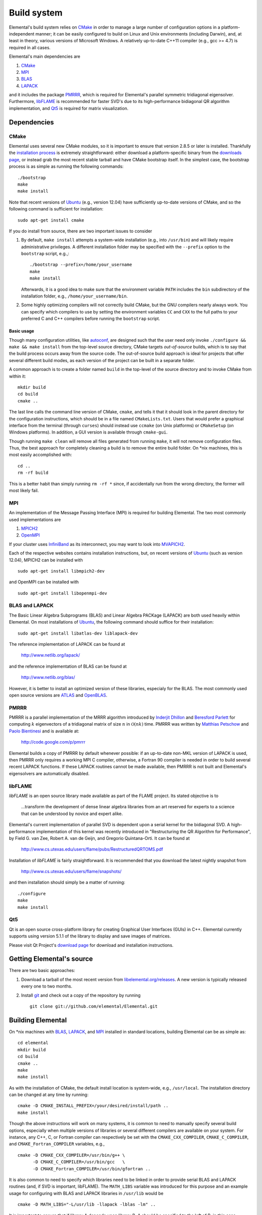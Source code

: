 Build system
************
Elemental's build system relies on `CMake <http://www.cmake.org>`__
in order to manage a large number of configuration options in a
platform-independent manner; it can be easily configured to build on Linux and 
Unix environments (including Darwin), and, at least in theory, various versions
of Microsoft Windows. A relatively up-to-date C++11 compiler 
(e.g., gcc >= 4.7) is required in all cases.

Elemental's main dependencies are

1. `CMake <http://www.cmake.org/>`__
2. `MPI <http://en.wikipedia.org/wiki/Message_Passing_Interface>`__
3. `BLAS <http://netlib.org/blas>`__
4. `LAPACK <http://netlib.org/lapack>`__

and it includes the package `PMRRR <http://code.google.com/p/pmrrr>`_, which is
required for Elemental's parallel symmetric tridiagonal eigensolver.
Furthermore, `libFLAME <http://www.cs.utexas.edu/users/flame/>`_ is recommended
for faster SVD's due to its high-performance bidiagonal QR algorithm
implementation, and `Qt5 <http://qt-project.org>`_ is required for matrix
visualization.

Dependencies
============

CMake
-----
Elemental uses several new CMake modules, so it is important to ensure that 
version 2.8.5 or later is installed. Thankfully the 
`installation process <http://www.cmake.org/cmake/help/install.html>`_
is extremely straightforward: either download a platform-specific binary from
the `downloads page <http://www.cmake.org/cmake/resources/software.html>`_,
or instead grab the most recent stable tarball and have CMake bootstrap itself.
In the simplest case, the bootstrap process is as simple as running the 
following commands::

    ./bootstrap
    make
    make install

Note that recent versions of `Ubuntu <http://www.ubuntu.com/>`__ (e.g., version 12.04) have sufficiently up-to-date
versions of CMake, and so the following command is sufficient for installation::

    sudo apt-get install cmake

If you do install from source, there are two important issues to consider

1. By default, ``make install`` attempts a system-wide installation 
   (e.g., into ``/usr/bin``) and will likely require administrative privileges.
   A different installation folder may be specified with the ``--prefix`` 
   option to the ``bootstrap`` script, e.g.,::

    ./bootstrap --prefix=/home/your_username
    make
    make install

   Afterwards, it is a good idea to make sure that the environment variable 
   ``PATH`` includes the ``bin`` subdirectory of the installation folder, e.g.,
   ``/home/your_username/bin``.

2. Some highly optimizing compilers will not correctly build CMake, but the GNU
   compilers nearly always work. You can specify which compilers to use by
   setting the environment variables ``CC`` and ``CXX`` to the full paths to 
   your preferred C and C++ compilers before running the ``bootstrap`` script.

Basic usage
^^^^^^^^^^^
Though many configuration utilities, like 
`autoconf <http://www.gnu.org/software/autoconf/>`_, are designed such that
the user need only invoke ``./configure && make && make install`` from the
top-level source directory, CMake targets *out-of-source* builds, which is 
to say that the build process occurs away from the source code. The 
out-of-source build approach is ideal for projects that offer several 
different build modes, as each version of the project can be built in a 
separate folder.

A common approach is to create a folder named ``build`` in the top-level of 
the source directory and to invoke CMake from within it::

    mkdir build
    cd build
    cmake ..

The last line calls the command line version of CMake, ``cmake``,
and tells it that it should look in the parent directory for the configuration
instructions, which should be in a file named ``CMakeLists.txt``. Users that 
would prefer a graphical interface from the terminal (through ``curses``)
should instead use ``ccmake`` (on Unix platforms) or ``CMakeSetup`` 
(on Windows platforms). In addition, a GUI version is available through 
``cmake-gui``. 

Though running ``make clean`` will remove all files generated from running 
``make``, it will not remove configuration files. Thus, the best approach for
completely cleaning a build is to remove the entire build folder. On \*nix 
machines, this is most easily accomplished with::

    cd .. 
    rm -rf build

This is a better habit than simply running ``rm -rf *`` since, 
if accidentally run from the wrong directory, the former will most likely fail.

MPI
---
An implementation of the Message Passing Interface (MPI) is required for 
building Elemental. The two most commonly used implementations are

1. `MPICH2 <http://www.mcs.anl.gov/research/projects/mpich2/>`_
2. `OpenMPI <http://www.open-mpi.org/>`_

If your cluster uses `InfiniBand <http://en.wikipedia.org/wiki/InfiniBand>`_ as its interconnect, you may want to look into 
`MVAPICH2 <http://mvapich.cse.ohio-state.edu/overview/mvapich2/>`_.

Each of the respective websites contains installation instructions, but, on recent versions of `Ubuntu <http://www.ubuntu.com/>`__ (such as version 12.04), 
MPICH2 can be installed with ::

    sudo apt-get install libmpich2-dev

and OpenMPI can be installed with ::

    sudo apt-get install libopenmpi-dev

BLAS and LAPACK
---------------
The Basic Linear Algebra Subprograms (BLAS) and Linear Algebra PACKage (LAPACK) 
are both used heavily within Elemental. On most installations of `Ubuntu <http://www.ubuntu.com>`__, the following command should suffice for their installation::

    sudo apt-get install libatlas-dev liblapack-dev

The reference implementation of LAPACK can be found at

    http://www.netlib.org/lapack/

and the reference implementation of BLAS can be found at

    http://www.netlib.org/blas/

However, it is better to install an optimized version of these libraries,
especialy for the BLAS. The most commonly used open source versions are 
`ATLAS <http://math-atlas.sourceforge.net/>`__ and `OpenBLAS <https://github.com/xianyi/OpenBLAS>`__.

PMRRR
-----
PMRRR is a parallel implementation of the MRRR algorithm introduced by 
`Inderjit Dhillon <http://www.cs.utexas.edu/~inderjit/>`_ and 
`Beresford Parlett <http://math.berkeley.edu/~parlett/>`_ for computing 
:math:`k` eigenvectors of a tridiagonal matrix of size :math:`n` in 
:math:`\mathcal{O}(nk)` time. PMRRR was written by 
`Matthias Petschow <http://www.aices.rwth-aachen.de/people/petschow>`_ and 
`Paolo Bientinesi <http://www.aices.rwth-aachen.de/people/bientinesi>`_ and is 
available at:

    http://code.google.com/p/pmrrr

Elemental builds a copy of PMRRR by default whenever possible: if an up-to-date
non-MKL version of LAPACK is used, then PMRRR only requires a working MPI C 
compiler, otherwise, a Fortran 90 compiler is needed in order to build several
recent LAPACK functions. If these LAPACK routines cannot be made available, 
then PMRRR is not built and Elemental's eigensolvers are automatically disabled.

libFLAME
--------
`libFLAME` is an open source library made available as part of the FLAME 
project. Its stated objective is to

.. epigraph::
   ...transform the development of dense linear algebra libraries from an art 
   reserved for experts to a science that can be understood by novice and 
   expert alike.

Elemental's current implementation of parallel SVD is dependent upon a serial 
kernel for the bidiagonal SVD. A high-performance implementation of this 
kernel was recently introduced in 
"Restructuring the QR Algorithm for Performance", by Field G. van Zee, Robert 
A. van de Geijn, and Gregorio Quintana-Orti. It can be found at

    http://www.cs.utexas.edu/users/flame/pubs/RestructuredQRTOMS.pdf

Installation of `libFLAME` is fairly straightforward. It is recommended that 
you download the latest nightly snapshot from

    http://www.cs.utexas.edu/users/flame/snapshots/

and then installation should simply be a matter of running::

    ./configure
    make
    make install

Qt5
---
Qt is an open source cross-platform library for creating Graphical User
Interfaces (GUIs) in C++. Elemental currently supports using version 5.1.1 of
the library to display and save images of matrices.

Please visit Qt Project's `download page <http://qt-project.org/downloads>`__
for download and installation instructions.

Getting Elemental's source 
==========================
There are two basic approaches:

1. Download a tarball of the most recent version from 
   `libelemental.org/releases <http://libelemental.org/releases/>`_. 
   A new version is typically released every one to two months.

2. Install `git <http://git-scm.com/>`_ and check out a copy of 
   the repository by running ::

    git clone git://github.com/elemental/Elemental.git

Building Elemental
==================
On \*nix machines with `BLAS <http://www.netlib.org/blas/>`__, 
`LAPACK <http://www.netlib.org/lapack/>`__, and 
`MPI <http://en.wikipedia.org/wiki/Message_Passing_Interface>`__ installed in 
standard locations, building Elemental can be as simple as::

    cd elemental
    mkdir build
    cd build
    cmake ..
    make
    make install

As with the installation of CMake, the default install location is 
system-wide, e.g., ``/usr/local``. The installation directory can be changed
at any time by running::

    cmake -D CMAKE_INSTALL_PREFIX=/your/desired/install/path ..
    make install


Though the above instructions will work on many systems, it is common to need
to manually specify several build options, especially when multiple versions of
libraries or several different compilers are available on your system. For 
instance, any C++, C, or Fortran compiler can respectively be set with the 
``CMAKE_CXX_COMPILER``, ``CMAKE_C_COMPILER``, and ``CMAKE_Fortran_COMPILER`` 
variables, e.g., ::

    cmake -D CMAKE_CXX_COMPILER=/usr/bin/g++ \
          -D CMAKE_C_COMPILER=/usr/bin/gcc   \
          -D CMAKE_Fortran_COMPILER=/usr/bin/gfortran ..
    
It is also common to need to specify which libraries need to be linked in order
to provide serial BLAS and LAPACK routines (and, if SVD is important, libFLAME).
The ``MATH_LIBS`` variable was introduced for this purpose and an example 
usage for configuring with BLAS and LAPACK libraries in ``/usr/lib`` would be ::

    cmake -D MATH_LIBS="-L/usr/lib -llapack -lblas -lm" ..

It is important to ensure that if library A depends upon library B, A should 
be specified to the left of B; in this case, LAPACK depends upon BLAS, so 
``-llapack`` is specified to the left of ``-lblas``.

If `libFLAME <http://www.cs.utexas.edu/users/flame/>`__ is 
available at ``/path/to/libflame.a``, then the above link line should be changed
to ::

    cmake -D MATH_LIBS="/path/to/libflame.a;-L/usr/lib -llapack -lblas -lm" ..

Elemental's performance in Singular Value Decompositions (SVD's) is 
greatly improved on many architectures when libFLAME is linked.

Build modes
-----------
Elemental currently has four different build modes:

* **PureDebug** - An MPI-only build that maintains a call stack and provides 
  more error checking.
* **PureRelease** - An optimized MPI-only build suitable for production use.
* **HybridDebug** - An MPI+OpenMP build that maintains a call stack and provides
  more error checking.
* **HybridRelease** - An optimized MPI+OpenMP build suitable for production use.

The build mode can be specified with the ``CMAKE_BUILD_TYPE`` option, e.g., 
``-D CMAKE_BUILD_TYPE=PureDebug``. If this option is not specified, Elemental
defaults to the **PureRelease** build mode.

Once the build mode is selected, one might also want to manually set the
optimization level of the compiler, e.g., via the CMake option
``-D CXX_FLAGS="-O3 -std=c++11"``, which both sets the optimization level to 3
and provides the usual flags for requesting C++11 support.

Testing the installation
========================
Once Elemental has been installed, it is a good idea to verify that it is 
functioning properly. An example of generating a random distributed matrix, 
computing its Singular Value Decomposition (SVD), and checking for numerical 
error is available in ``examples/lapack-like/SVD.cpp``.

As you can see, the only required header is ``elemental.hpp``, which must be
in the include path when compiling this simple driver, ``SVD.cpp``. 
If Elemental was installed in ``/usr/local``, then 
``/usr/local/conf/elemvariables`` can be used to build a simple Makefile::

    include /usr/local/conf/elemvariables

    SVD: SVD.cpp
        ${CXX} ${ELEM_COMPILE_FLAGS} $< -o $@ ${ELEM_LINK_FLAGS} ${ELEM_LIBS}

As long as ``SVD.cpp`` and this ``Makefile`` are in the current directory,
simply typing ``make`` should build the driver. 

The executable can then typically be run with a single process (generating a 
:math:`300 \times 300` distributed matrix, using ::

    ./SVD --height 300 --width 300

and the output should be similar to ::
    
    ||A||_max   = 0.999997
    ||A||_1     = 165.286
    ||A||_oo    = 164.116
    ||A||_F     = 173.012
    ||A||_2     = 19.7823

    ||A - U Sigma V^H||_max = 2.20202e-14
    ||A - U Sigma V^H||_1   = 1.187e-12
    ||A - U Sigma V^H||_oo  = 1.17365e-12
    ||A - U Sigma V^H||_F   = 1.10577e-12
    ||A - U Sigma V_H||_F / (max(m,n) eps ||A||_2) = 1.67825

The driver can be run with several processes using the MPI launcher provided
by your MPI implementation; a typical way to run the ``SVD`` driver on 
eight processes would be::

    mpirun -np 8 ./SVD --height 300 --width 300

You can also build a wide variety of example and test drivers 
(unfortunately the line is a little blurred) by using the CMake options::

    -D ELEM_EXAMPLES=ON

and/or ::

    -D ELEM_TESTS=ON  

Elemental as a subproject
=========================
Adding Elemental as a dependency into a project which uses CMake for its build 
system is relatively straightforward: simply put an entire copy of the 
Elemental source tree in a subdirectory of your main project folder, say 
``external/elemental``, and then create a ``CMakeLists.txt`` file in your main 
project folder that builds off of the following snippet::

    cmake_minimum_required(VERSION 2.8.5) 
    project(Foo)

    add_subdirectory(external/elemental)
    include_directories("${PROJECT_BINARY_DIR}/external/elemental/include")
    include_directories(${MPI_CXX_INCLUDE_PATH})

    # Build your project here
    # e.g., 
    #   add_library(foo ${LIBRARY_TYPE} ${FOO_SRC})
    #   target_link_libraries(foo elemental)

Troubleshooting
===============
If you run into build problems, please email 
`elemental-maint@googlegroups.com <mailto:elemental-maint@googlegroups.com>`_ 
and make sure to attach the file ``include/elemental/config.h``, which should 
be generated within your build directory. 
Please only direct usage questions to 
`elemental-user@googlegroups.com <mailto:elemental-user@googlegroups.com>`_, 
and development questions to 
`elemental-dev@googlegroups.com <mailto:elemental-dev@googlegroups.com>`_.
